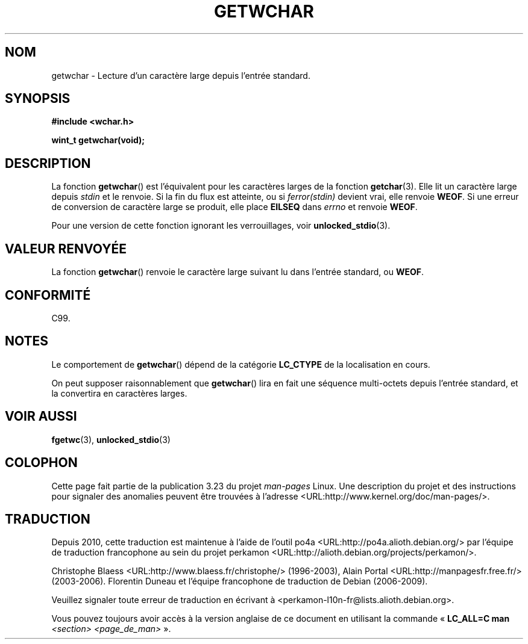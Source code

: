 .\" Copyright (c) Bruno Haible <haible@clisp.cons.org>
.\"
.\" This is free documentation; you can redistribute it and/or
.\" modify it under the terms of the GNU General Public License as
.\" published by the Free Software Foundation; either version 2 of
.\" the License, or (at your option) any later version.
.\"
.\" References consulted:
.\"   GNU glibc-2 source code and manual
.\"   Dinkumware C library reference http://www.dinkumware.com/
.\"   OpenGroup's Single Unix specification
.\"      http://www.UNIX-systems.org/online.html
.\"   ISO/IEC 9899:1999
.\"
.\"*******************************************************************
.\"
.\" This file was generated with po4a. Translate the source file.
.\"
.\"*******************************************************************
.TH GETWCHAR 3 "25 juillet 1999" GNU "Manuel du programmeur Linux"
.SH NOM
getwchar \- Lecture d'un caractère large depuis l'entrée standard.
.SH SYNOPSIS
.nf
\fB#include <wchar.h>\fP
.sp
\fBwint_t getwchar(void);\fP
.fi
.SH DESCRIPTION
La fonction \fBgetwchar\fP() est l'équivalent pour les caractères larges de la
fonction \fBgetchar\fP(3). Elle lit un caractère large depuis \fIstdin\fP et le
renvoie. Si la fin du flux est atteinte, ou si \fIferror(stdin)\fP devient
vrai, elle renvoie \fBWEOF\fP. Si une erreur de conversion de caractère large
se produit, elle place \fBEILSEQ\fP dans \fIerrno\fP et renvoie \fBWEOF\fP.
.PP
Pour une version de cette fonction ignorant les verrouillages, voir
\fBunlocked_stdio\fP(3).
.SH "VALEUR RENVOYÉE"
La fonction \fBgetwchar\fP() renvoie le caractère large suivant lu dans
l'entrée standard, ou \fBWEOF\fP.
.SH CONFORMITÉ
C99.
.SH NOTES
Le comportement de \fBgetwchar\fP() dépend de la catégorie \fBLC_CTYPE\fP de la
localisation en cours.
.PP
On peut supposer raisonnablement que \fBgetwchar\fP() lira en fait une séquence
multi\-octets depuis l'entrée standard, et la convertira en caractères
larges.
.SH "VOIR AUSSI"
\fBfgetwc\fP(3), \fBunlocked_stdio\fP(3)
.SH COLOPHON
Cette page fait partie de la publication 3.23 du projet \fIman\-pages\fP
Linux. Une description du projet et des instructions pour signaler des
anomalies peuvent être trouvées à l'adresse
<URL:http://www.kernel.org/doc/man\-pages/>.
.SH TRADUCTION
Depuis 2010, cette traduction est maintenue à l'aide de l'outil
po4a <URL:http://po4a.alioth.debian.org/> par l'équipe de
traduction francophone au sein du projet perkamon
<URL:http://alioth.debian.org/projects/perkamon/>.
.PP
Christophe Blaess <URL:http://www.blaess.fr/christophe/> (1996-2003),
Alain Portal <URL:http://manpagesfr.free.fr/> (2003-2006).
Florentin Duneau et l'équipe francophone de traduction de Debian\ (2006-2009).
.PP
Veuillez signaler toute erreur de traduction en écrivant à
<perkamon\-l10n\-fr@lists.alioth.debian.org>.
.PP
Vous pouvez toujours avoir accès à la version anglaise de ce document en
utilisant la commande
«\ \fBLC_ALL=C\ man\fR \fI<section>\fR\ \fI<page_de_man>\fR\ ».
